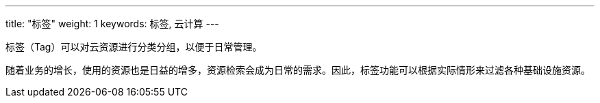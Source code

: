 ---
title: "标签"
weight: 1
keywords: 标签, 云计算
---

标签（Tag）可以对云资源进行分类分组，以便于日常管理。

随着业务的增长，使用的资源也是日益的增多，资源检索会成为日常的需求。因此，标签功能可以根据实际情形来过滤各种基础设施资源。

